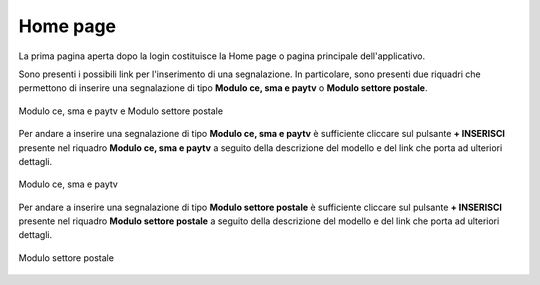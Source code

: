 Home page
=========

La prima pagina aperta dopo la login costituisce la Home page o pagina principale dell'applicativo.

Sono presenti i possibili link per l'inserimento di una segnalazione.
In particolare, sono presenti due riquadri che permettono di inserire una segnalazione di tipo **Modulo ce, sma e paytv** o **Modulo settore postale**.

.. figure:: /media/modelloPeD.png
   :align: center
   :name: home page - modelli
   :alt: Modulo ce, sma e paytv e Modulo settore postale

   Modulo ce, sma e paytv e Modulo settore postale

Per andare a inserire una segnalazione di tipo **Modulo ce, sma e paytv** è sufficiente cliccare sul pulsante **+ INSERISCI** presente nel 
riquadro **Modulo ce, sma e paytv** a seguito della descrizione del modello e del link che porta ad ulteriori dettagli.

.. figure:: /media/modelloD.png
   :align: center
   :name: home page - modelli
   :alt: Modulo ce, sma e paytv

   Modulo ce, sma e paytv

Per andare a inserire una segnalazione di tipo **Modulo settore postale** è sufficiente cliccare sul pulsante **+ INSERISCI** presente nel
riquadro **Modulo settore postale** a seguito della descrizione del modello e del link che porta ad ulteriori dettagli.

.. figure:: /media/modelloP.png
   :align: center
   :name: home page - modelli
   :alt: Modulo settore postale

   Modulo settore postale





